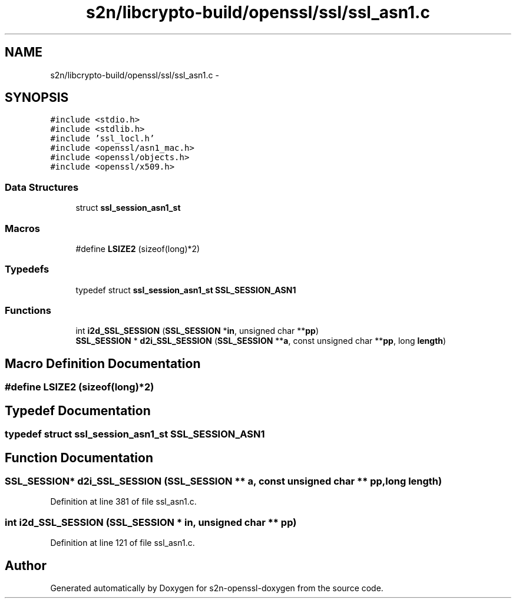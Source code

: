 .TH "s2n/libcrypto-build/openssl/ssl/ssl_asn1.c" 3 "Thu Jun 30 2016" "s2n-openssl-doxygen" \" -*- nroff -*-
.ad l
.nh
.SH NAME
s2n/libcrypto-build/openssl/ssl/ssl_asn1.c \- 
.SH SYNOPSIS
.br
.PP
\fC#include <stdio\&.h>\fP
.br
\fC#include <stdlib\&.h>\fP
.br
\fC#include 'ssl_locl\&.h'\fP
.br
\fC#include <openssl/asn1_mac\&.h>\fP
.br
\fC#include <openssl/objects\&.h>\fP
.br
\fC#include <openssl/x509\&.h>\fP
.br

.SS "Data Structures"

.in +1c
.ti -1c
.RI "struct \fBssl_session_asn1_st\fP"
.br
.in -1c
.SS "Macros"

.in +1c
.ti -1c
.RI "#define \fBLSIZE2\fP   (sizeof(long)*2)"
.br
.in -1c
.SS "Typedefs"

.in +1c
.ti -1c
.RI "typedef struct \fBssl_session_asn1_st\fP \fBSSL_SESSION_ASN1\fP"
.br
.in -1c
.SS "Functions"

.in +1c
.ti -1c
.RI "int \fBi2d_SSL_SESSION\fP (\fBSSL_SESSION\fP *\fBin\fP, unsigned char **\fBpp\fP)"
.br
.ti -1c
.RI "\fBSSL_SESSION\fP * \fBd2i_SSL_SESSION\fP (\fBSSL_SESSION\fP **\fBa\fP, const unsigned char **\fBpp\fP, long \fBlength\fP)"
.br
.in -1c
.SH "Macro Definition Documentation"
.PP 
.SS "#define LSIZE2   (sizeof(long)*2)"

.SH "Typedef Documentation"
.PP 
.SS "typedef struct \fBssl_session_asn1_st\fP  \fBSSL_SESSION_ASN1\fP"

.SH "Function Documentation"
.PP 
.SS "\fBSSL_SESSION\fP* d2i_SSL_SESSION (\fBSSL_SESSION\fP ** a, const unsigned char ** pp, long length)"

.PP
Definition at line 381 of file ssl_asn1\&.c\&.
.SS "int i2d_SSL_SESSION (\fBSSL_SESSION\fP * in, unsigned char ** pp)"

.PP
Definition at line 121 of file ssl_asn1\&.c\&.
.SH "Author"
.PP 
Generated automatically by Doxygen for s2n-openssl-doxygen from the source code\&.
